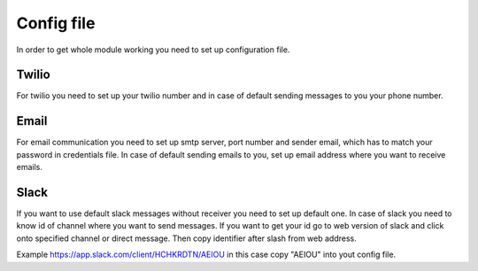 Config file
===========

In order to get whole module working you need to set up configuration file.

Twilio
------

For twilio you need to set up your twilio number and in case of default sending messages to you your phone number.

Email
-----

For email communication you need to set up smtp server, port number and sender email, which has to match your password in credentials file. In case of default sending emails to you, set up email address where you want to receive emails.

Slack
-----

If you want to use default slack messages without receiver you need to set up default one. In case of slack you need to know id of channel where you want to send messages.
If you want to get your id go to web version of slack and click onto specified channel or direct message. Then copy identifier after slash from web address.

Example https://app.slack.com/client/HCHKRDTN/AEIOU in this case copy "AEIOU" into yout config file.

